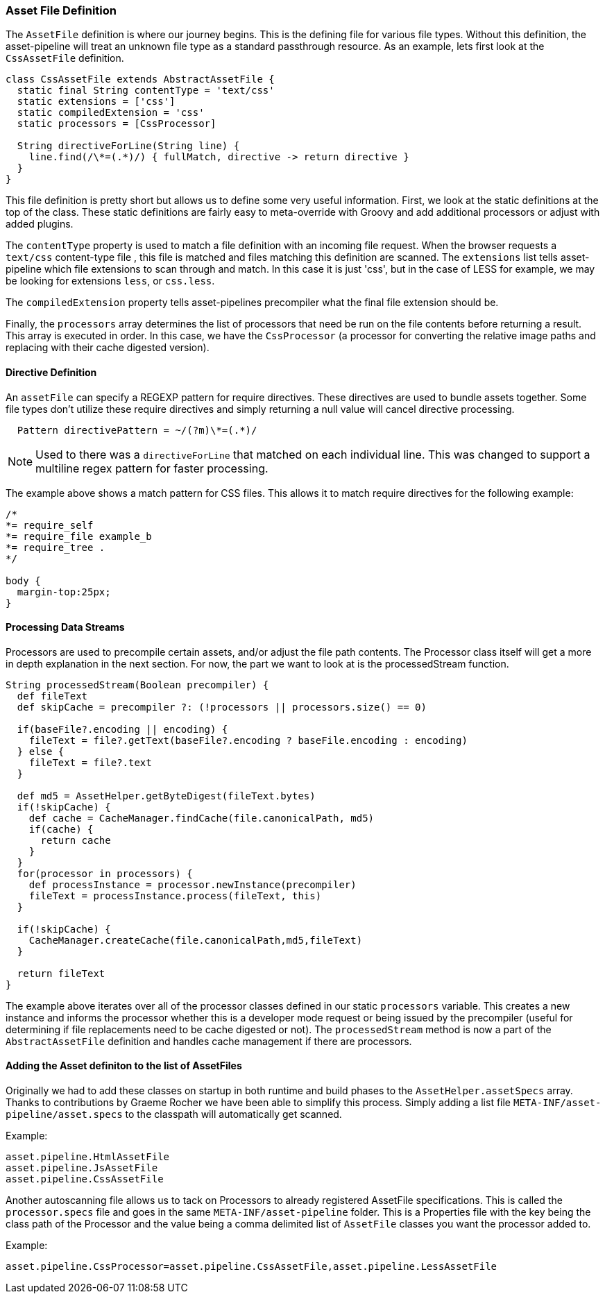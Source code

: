 === Asset File Definition

The `AssetFile` definition is where our journey begins. This is the defining file for various file types. Without this definition, the asset-pipeline will treat an unknown file type as a standard passthrough resource. As an example, lets first look at the `CssAssetFile` definition.

[source,groovy]
----
class CssAssetFile extends AbstractAssetFile {
  static final String contentType = 'text/css'
  static extensions = ['css']
  static compiledExtension = 'css'
  static processors = [CssProcessor]

  String directiveForLine(String line) {
    line.find(/\*=(.*)/) { fullMatch, directive -> return directive }
  }
}
----

This file definition is pretty short but allows us to define some very useful information. First, we look at the static definitions at the top of the class. These static definitions are fairly easy to meta-override with Groovy and add additional processors or adjust with added plugins.

The `contentType` property is used to match a file definition with an incoming file request. When the browser requests a `text/css` content-type file , this file is matched and files matching this definition are scanned. The `extensions` list tells asset-pipeline which file extensions to scan through and match. In this case it is just 'css', but in the case of LESS for example, we may be looking for extensions `less`, or `css.less`.

The `compiledExtension` property tells asset-pipelines precompiler what the final file extension should be.

Finally, the `processors` array determines the list of processors that need be run on the file contents before returning a result. This array is executed in order. In this case, we have the `CssProcessor` (a processor for converting the relative image paths and replacing with their cache digested version).

==== Directive Definition

An `assetFile` can specify a REGEXP pattern for require directives. These directives are used to bundle assets together. Some file types don't utilize these require directives and simply returning a null value will cancel directive processing.

[source,groovy]
----
  Pattern directivePattern = ~/(?m)\*=(.*)/
----

NOTE: Used to there was a `directiveForLine` that matched on each individual line. This was changed to support a multiline regex pattern for faster processing.

The example above shows a match pattern for CSS files. This allows it to match require directives for the following example:

[source,groovy]
----
/*
*= require_self
*= require_file example_b
*= require_tree .
*/

body {
  margin-top:25px;
}
----

==== Processing Data Streams

Processors are used to precompile certain assets, and/or adjust the file path contents. The Processor class itself will get a more in depth explanation in the next section. For now, the part we want to look at is the processedStream function.

[source,groovy]
----
String processedStream(Boolean precompiler) {
  def fileText
  def skipCache = precompiler ?: (!processors || processors.size() == 0)

  if(baseFile?.encoding || encoding) {
    fileText = file?.getText(baseFile?.encoding ? baseFile.encoding : encoding)
  } else {
    fileText = file?.text
  }

  def md5 = AssetHelper.getByteDigest(fileText.bytes)
  if(!skipCache) {
    def cache = CacheManager.findCache(file.canonicalPath, md5)
    if(cache) {
      return cache
    }
  }
  for(processor in processors) {
    def processInstance = processor.newInstance(precompiler)
    fileText = processInstance.process(fileText, this)
  }

  if(!skipCache) {
    CacheManager.createCache(file.canonicalPath,md5,fileText)
  }

  return fileText
}
----

The example above iterates over all of the processor classes defined in our static `processors` variable. This creates a new instance and informs the processor whether this is a developer mode request or being issued by the precompiler (useful for determining if file replacements need to be cache digested or not). The `processedStream` method is now a part of the `AbstractAssetFile` definition and handles cache management if there are processors.

==== Adding the Asset definiton to the list of AssetFiles

Originally we had to add these classes on startup in both runtime and build phases to the `AssetHelper.assetSpecs` array. Thanks to contributions by Graeme Rocher we have been able to simplify this process.
Simply adding a list file `META-INF/asset-pipeline/asset.specs` to the classpath will automatically get scanned.

Example:

[source,groovy]
----
asset.pipeline.HtmlAssetFile
asset.pipeline.JsAssetFile
asset.pipeline.CssAssetFile
----

Another autoscanning file allows us to tack on Processors to already registered AssetFile specifications. This is called the `processor.specs` file and goes in the same `META-INF/asset-pipeline` folder.
This is a Properties file with the key being the class path of the Processor and the value being a comma delimited list of `AssetFile` classes you want the processor added to.

Example:

[source,groovy]
----
asset.pipeline.CssProcessor=asset.pipeline.CssAssetFile,asset.pipeline.LessAssetFile
----
